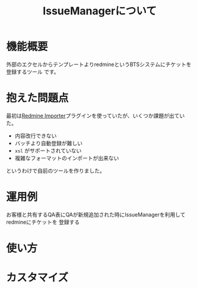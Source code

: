 #+TITLE: IssueManagerについて

* 機能概要
外部のエクセルからテンプレートよりredmineというBTSシステムにチケットを登録するツール
です。

* 抱えた問題点
最初は[[https://github.com/leovitch/redmine_importer/wiki][Redmine Importer]]プラグインを使っていたが、いくつか課題が出ていた。
- 内容改行できない
- バッチより自動登録が難しい
- =xsl= がサポートされていない
- 複雑なフォーマットのインポートが出来ない
というわけで自前のツールを作りました。

* 運用例
お客様と共有するQA表にQAが新規追加された時にIssueManagerを利用してredmineにチケットを
登録する

* 使い方

* カスタマイズ
